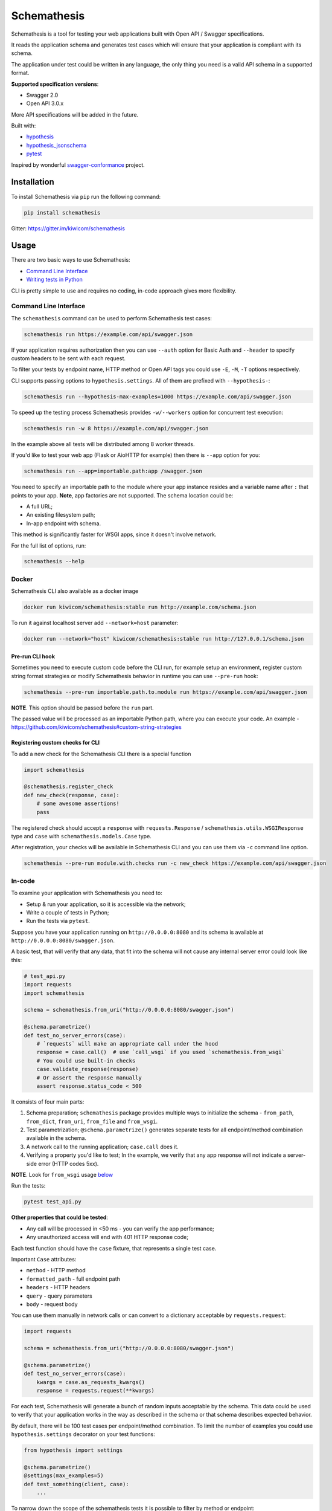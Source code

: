 Schemathesis
============

|Build| |Coverage| |Version| |Python versions| |License|

Schemathesis is a tool for testing your web applications built with Open API / Swagger specifications.

It reads the application schema and generates test cases which will ensure that your application is compliant with its schema.

The application under test could be written in any language, the only thing you need is a valid API schema in a supported format.

**Supported specification versions**:

- Swagger 2.0
- Open API 3.0.x

More API specifications will be added in the future.

Built with:

- `hypothesis`_

- `hypothesis_jsonschema`_

- `pytest`_

Inspired by wonderful `swagger-conformance <https://github.com/olipratt/swagger-conformance>`_ project.

Installation
------------

To install Schemathesis via ``pip`` run the following command:

.. code:: bash

    pip install schemathesis

Gitter: https://gitter.im/kiwicom/schemathesis

Usage
-----

There are two basic ways to use Schemathesis:

- `Command Line Interface <https://github.com/kiwicom/schemathesis#command-line-interface>`_
- `Writing tests in Python <https://github.com/kiwicom/schemathesis#in-code>`_

CLI is pretty simple to use and requires no coding, in-code approach gives more flexibility.

Command Line Interface
~~~~~~~~~~~~~~~~~~~~~~

The ``schemathesis`` command can be used to perform Schemathesis test cases:

.. code:: bash

    schemathesis run https://example.com/api/swagger.json

.. image:: https://github.com/kiwicom/schemathesis/blob/master/img/schemathesis.gif

If your application requires authorization then you can use ``--auth`` option for Basic Auth and ``--header`` to specify
custom headers to be sent with each request.

To filter your tests by endpoint name, HTTP method or Open API tags you could use ``-E``, ``-M``, ``-T`` options respectively.

CLI supports passing options to ``hypothesis.settings``. All of them are prefixed with ``--hypothesis-``:

.. code:: bash

    schemathesis run --hypothesis-max-examples=1000 https://example.com/api/swagger.json

To speed up the testing process Schemathesis provides ``-w/--workers`` option for concurrent test execution:

.. code:: bash

    schemathesis run -w 8 https://example.com/api/swagger.json

In the example above all tests will be distributed among 8 worker threads.

If you'd like to test your web app (Flask or AioHTTP for example) then there is ``--app`` option for you:

.. code:: bash

    schemathesis run --app=importable.path:app /swagger.json

You need to specify an importable path to the module where your app instance resides and a variable name after ``:`` that points
to your app. **Note**, app factories are not supported. The schema location could be:

- A full URL;
- An existing filesystem path;
- In-app endpoint with schema.

This method is significantly faster for WSGI apps, since it doesn't involve network.

For the full list of options, run:

.. code:: bash

    schemathesis --help

Docker
~~~~~~

Schemathesis CLI also available as a docker image

.. code:: bash

    docker run kiwicom/schemathesis:stable run http://example.com/schema.json

To run it against localhost server add ``--network=host`` parameter:

.. code:: bash

    docker run --network="host" kiwicom/schemathesis:stable run http://127.0.0.1/schema.json

Pre-run CLI hook
################

Sometimes you need to execute custom code before the CLI run, for example setup an environment,
register custom string format strategies or modify Schemathesis behavior in runtime you can use ``--pre-run`` hook:

.. code:: bash

    schemathesis --pre-run importable.path.to.module run https://example.com/api/swagger.json

**NOTE**. This option should be passed before the ``run`` part.

The passed value will be processed as an importable Python path, where you can execute your code.
An example - https://github.com/kiwicom/schemathesis#custom-string-strategies

Registering custom checks for CLI
#################################

To add a new check for the Schemathesis CLI there is a special function

.. code:: python

    import schemathesis

    @schemathesis.register_check
    def new_check(response, case):
        # some awesome assertions!
        pass

The registered check should accept a ``response`` with ``requests.Response`` / ``schemathesis.utils.WSGIResponse`` type and
``case`` with ``schemathesis.models.Case`` type.

After registration, your checks will be available in Schemathesis CLI and you can use them via ``-c`` command line option.

.. code:: bash

    schemathesis --pre-run module.with.checks run -c new_check https://example.com/api/swagger.json

In-code
~~~~~~~

To examine your application with Schemathesis you need to:

- Setup & run your application, so it is accessible via the network;
- Write a couple of tests in Python;
- Run the tests via ``pytest``.

Suppose you have your application running on ``http://0.0.0.0:8080`` and its
schema is available at ``http://0.0.0.0:8080/swagger.json``.

A basic test, that will verify that any data, that fit into the schema will not cause any internal server error could
look like this:

.. code:: python

    # test_api.py
    import requests
    import schemathesis

    schema = schemathesis.from_uri("http://0.0.0.0:8080/swagger.json")

    @schema.parametrize()
    def test_no_server_errors(case):
        # `requests` will make an appropriate call under the hood
        response = case.call()  # use `call_wsgi` if you used `schemathesis.from_wsgi`
        # You could use built-in checks
        case.validate_response(response)
        # Or assert the response manually
        assert response.status_code < 500


It consists of four main parts:

1. Schema preparation; ``schemathesis`` package provides multiple ways to initialize the schema - ``from_path``, ``from_dict``, ``from_uri``, ``from_file`` and ``from_wsgi``.

2. Test parametrization; ``@schema.parametrize()`` generates separate tests for all endpoint/method combination available in the schema.

3. A network call to the running application; ``case.call`` does it.

4. Verifying a property you'd like to test; In the example, we verify that any app response will not indicate a server-side error (HTTP codes 5xx).

**NOTE**. Look for ``from_wsgi`` usage `below <https://github.com/kiwicom/schemathesis#wsgi>`_

Run the tests:

.. code:: bash

    pytest test_api.py

**Other properties that could be tested**:

- Any call will be processed in <50 ms - you can verify the app performance;
- Any unauthorized access will end with 401 HTTP response code;

Each test function should have the ``case`` fixture, that represents a single test case.

Important ``Case`` attributes:

- ``method`` - HTTP method
- ``formatted_path`` - full endpoint path
- ``headers`` - HTTP headers
- ``query`` - query parameters
- ``body`` - request body

You can use them manually in network calls or can convert to a dictionary acceptable by ``requests.request``:

.. code:: python

    import requests

    schema = schemathesis.from_uri("http://0.0.0.0:8080/swagger.json")

    @schema.parametrize()
    def test_no_server_errors(case):
        kwargs = case.as_requests_kwargs()
        response = requests.request(**kwargs)


For each test, Schemathesis will generate a bunch of random inputs acceptable by the schema.
This data could be used to verify that your application works in the way as described in the schema or that schema describes expected behavior.

By default, there will be 100 test cases per endpoint/method combination.
To limit the number of examples you could use ``hypothesis.settings`` decorator on your test functions:

.. code:: python

    from hypothesis import settings

    @schema.parametrize()
    @settings(max_examples=5)
    def test_something(client, case):
        ...

To narrow down the scope of the schemathesis tests it is possible to filter by method or endpoint:

.. code:: python

    @schema.parametrize(method="GET", endpoint="/pet")
    def test_no_server_errors(case):
        ...

The acceptable values are regexps or list of regexps (matched with ``re.search``).

WSGI applications support
~~~~~~~~~~~~~~~~~~~~~~~~~

Schemathesis supports making calls to WSGI-compliant applications instead of real network calls, in this case
the test execution will go much faster.

.. code:: python

    app = Flask("test_app")

    @app.route("/schema.json")
    def schema():
        return {...}

    @app.route("/v1/users", methods=["GET"])
    def users():
        return jsonify([{"name": "Robin"}])

    schema = schemathesis.from_wsgi("/schema.json", app)

    @schema.parametrize()
    def test_no_server_errors(case):
        response = case.call_wsgi()
        assert response.status_code < 500

Explicit examples
~~~~~~~~~~~~~~~~~

If the schema contains parameters examples, then they will be additionally included in the generated cases.

.. code:: yaml

    paths:
      get:
        parameters:
        - in: body
          name: body
          required: true
          schema: '#/definitions/Pet'

    definitions:
      Pet:
        additionalProperties: false
        example:
          name: Doggo
        properties:
          name:
            type: string
        required:
        - name
        type: object


With this Swagger schema example, there will be a case with body ``{"name": "Doggo"}``.  Examples handled with
``example`` decorator from Hypothesis, more info about its behavior is `here`_.

NOTE. Schemathesis supports only examples in ``parameters`` at the moment, examples of individual properties are not supported.

Direct strategies access
~~~~~~~~~~~~~~~~~~~~~~~~

For convenience you can explore the schemas and strategies manually:

.. code:: python

    >>> import schemathesis
    >>> schema = schemathesis.from_uri("http://0.0.0.0:8080/petstore.json")
    >>> endpoint = schema["/v2/pet"]["POST"]
    >>> strategy = endpoint.as_strategy()
    >>> strategy.example()
    Case(
        path='/v2/pet',
        method='POST',
        path_parameters={},
        headers={},
        cookies={},
        query={},
        body={
            'name': '\x15.\x13\U0008f42a',
            'photoUrls': ['\x08\U0009f29a', '\U000abfd6\U000427c4', '']
        },
        form_data={}
    )

Schema instances implement `Mapping` protocol.

If you want to customize how data is generated, then you can use hooks of two types:

- Global, which are applied to all schemas;
- Schema-local, which are applied only for specific schema instance;

Each hook accepts a Hypothesis strategy and should return a Hypothesis strategy:

.. code:: python

    import schemathesis

    def global_hook(strategy):
        return strategy.filter(lambda x: x["id"].isdigit())

    schemathesis.hooks.register("query", hook)

    schema = schemathesis.from_uri("http://0.0.0.0:8080/swagger.json")

    def schema_hook(strategy):
        return strategy.filter(lambda x: int(x["id"]) % 2 == 0)

    schema.register_hook("query", schema_hook)

There are 6 places, where hooks can be applied and you need to pass it as the first argument to ``schemathesis.hooks.register`` or ``schema.register_hook``:

- path_parameters
- headers
- cookies
- query
- body
- form_data

It might be useful if you want to exclude certain cases that you don't want to test, or modify the generated data, so it
will be more meaningful for the application - add existing IDs from the database, custom auth header, etc.

**NOTE**. Global hooks are applied first.

Lazy loading
~~~~~~~~~~~~

If you have a schema that is not available when the tests are collected, for example it is build with tools
like ``apispec`` and requires an application instance available, then you can parametrize the tests from a pytest fixture.

.. code:: python

    # test_api.py
    import schemathesis

    schema = schemathesis.from_pytest_fixture("fixture_name")

    @schema.parametrize()
    def test_api(case):
        ...

In this case the test body will be used as a sub-test via ``pytest-subtests`` library.

**NOTE**: the used fixture should return a valid schema that could be created via ``schemathesis.from_dict`` or other
``schemathesis.from_`` variations.

Extending schemathesis
~~~~~~~~~~~~~~~~~~~~~~

If you're looking for a way to extend ``schemathesis`` or reuse it in your own application, then ``runner`` module might be helpful for you.
It can run tests against the given schema URI and will do some simple checks for you.

.. code:: python

    from schemathesis import runner

    runner.execute("http://127.0.0.1:8080/swagger.json")

The built-in checks list includes the following:

- Not a server error. Asserts that response's status code is less than 500;
- Status code conformance. Asserts that response's status code is listed in the schema;
- Content type conformance. Asserts that response's content type is listed in the schema;
- Response schema conformance. Asserts that response's content conforms to the declared schema;

You can provide your custom checks to the execute function, the check is a callable that accepts one argument of ``requests.Response`` type.

.. code:: python

    from datetime import timedelta
    from schemathesis import runner, models

    def not_too_long(response, result: models.TestResult):
        assert response.elapsed < timedelta(milliseconds=300)

    runner.execute("http://127.0.0.1:8080/swagger.json", checks=[not_too_long])

Custom string strategies
########################

Some string fields could use custom format and validators,
e.g. ``card_number`` and Luhn algorithm validator.

For such cases it is possible to register custom strategies:

1. Create ``hypothesis.strategies.SearchStrategy`` object
2. Optionally provide predicate function to filter values
3. Register it via ``schemathesis.register_string_format``

.. code-block:: python

    strategy = strategies.from_regex(r"\A4[0-9]{15}\Z").filter(luhn_validator)
    schemathesis.register_string_format("visa_cards", strategy)

Unittest support
################

Schemathesis supports Python's built-in ``unittest`` framework out of the box,
you only need to specify strategies for ``hypothesis.given``:

.. code-block:: python

    from unittest import TestCase
    from hypothesis import given
    import schemathesis

    schema = schemathesis.from_uri("http://0.0.0.0:8080/petstore.json")
    new_pet_strategy = schema["/v2/pet"]["POST"].as_strategy()

    class TestSchema(TestCase):

        @given(case=new_pet_strategy)
        def test_pets(self, case):
            response = case.call()
            assert response.status_code < 500

Documentation
-------------

For the full documentation, please see https://schemathesis.readthedocs.io/en/latest/ (WIP)

Or you can look at the ``docs/`` directory in the repository.

Local development
-----------------

First, you need to prepare a virtual environment with `poetry`_.
Install ``poetry`` (check out the `installation guide`_) and run this command inside the project root:

.. code:: bash

    poetry install

For simpler local development Schemathesis includes a ``aiohttp``-based server with the following endpoints in Swagger 2.0 schema:

- ``/api/success`` - always returns ``{"success": true}``
- ``/api/failure`` - always returns 500
- ``/api/slow`` - always returns ``{"slow": true}`` after 250 ms delay
- ``/api/unsatisfiable`` - parameters for this endpoint are impossible to generate
- ``/api/invalid`` - invalid parameter definition. Uses ``int`` instead of ``integer``
- ``/api/flaky`` - returns 1/1 ratio of 200/500 responses
- ``/api/multipart`` - accepts multipart data
- ``/api/teapot`` - returns 418 status code, that is not listed in the schema
- ``/api/text`` - returns ``plain/text`` responses, which are not declared in the schema
- ``/api/malformed_json`` - returns malformed JSON with ``application/json`` content type header


To start the server:

.. code:: bash

    ./test_server.sh 8081

It is possible to configure available endpoints via ``--endpoints`` option.
The value is expected to be a comma separated string with endpoint names (``success``, ``failure``, ``slow``, etc):

.. code:: bash

    ./test_server.sh 8081 --endpoints=success,slow

Then you could use CLI against this server:

.. code:: bash

    schemathesis run http://127.0.0.1:8081/swagger.yaml
    ================================== Schemathesis test session starts =================================
    platform Linux -- Python 3.7.4, schemathesis-0.12.2, hypothesis-4.39.0, hypothesis_jsonschema-0.9.8
    rootdir: /
    hypothesis profile 'default' -> database=DirectoryBasedExampleDatabase('/.hypothesis/examples')
    Schema location: http://127.0.0.1:8081/swagger.yaml
    Base URL: http://127.0.0.1:8081
    Specification version: Swagger 2.0
    collected endpoints: 2

    GET /api/slow .                                                                               [ 50%]
    GET /api/success .                                                                            [100%]

    ============================================== SUMMARY ==============================================

    not_a_server_error            2 / 2 passed          PASSED

    ========================================= 2 passed in 0.29s =========================================


Running tests
~~~~~~~~~~~~~

You could run tests via ``tox``:

.. code:: bash

    tox -p all -o

or ``pytest`` in your current environment:

.. code:: bash

    pytest test/ -n auto

Contributing
------------

Any contribution in development, testing or any other area is highly appreciated and useful to the project.

Please, see the `CONTRIBUTING.rst`_ file for more details.

Python support
--------------

Schemathesis supports Python 3.6, 3.7 and 3.8.

License
-------

The code in this project is licensed under `MIT license`_.
By contributing to ``schemathesis``, you agree that your contributions
will be licensed under its MIT license.

.. |Build| image:: https://github.com/kiwicom/schemathesis/workflows/build/badge.svg
   :target: https://github.com/kiwicom/schemathesis/actions
.. |Coverage| image:: https://codecov.io/gh/kiwicom/schemathesis/branch/master/graph/badge.svg
   :target: https://codecov.io/gh/kiwicom/schemathesis/branch/master
   :alt: codecov.io status for master branch
.. |Version| image:: https://img.shields.io/pypi/v/schemathesis.svg
   :target: https://pypi.org/project/schemathesis/
.. |Python versions| image:: https://img.shields.io/pypi/pyversions/schemathesis.svg
   :target: https://pypi.org/project/schemathesis/
.. |License| image:: https://img.shields.io/pypi/l/schemathesis.svg
   :target: https://opensource.org/licenses/MIT

.. _hypothesis: https://hypothesis.works/
.. _hypothesis_jsonschema: https://github.com/Zac-HD/hypothesis-jsonschema
.. _pytest: http://pytest.org/en/latest/
.. _poetry: https://github.com/sdispater/poetry
.. _installation guide: https://github.com/sdispater/poetry#installation
.. _here: https://hypothesis.readthedocs.io/en/latest/reproducing.html#providing-explicit-examples
.. _CONTRIBUTING.rst: https://github.com/kiwicom/schemathesis/blob/master/CONTRIBUTING.rst
.. _MIT license: https://opensource.org/licenses/MIT
